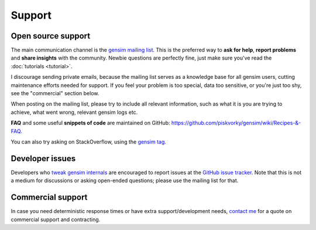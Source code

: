 .. _support:

=============
Support
=============

Open source support
--------------------

The main communication channel is the `gensim mailing list <https://groups.google.com/group/gensim>`_.
This is the preferred way to **ask for help**, **report problems** and **share insights** with the community. Newbie questions are perfectly fine, just make sure you've read the :doc:`tutorials <tutorial>`.

I discourage sending private emails, because the mailing list serves as a knowledge base for all gensim users, cutting maintenance efforts needed for support. If you feel your problem is too special, data too sensitive, or you're just too shy, see the "commercial" section below.

When posting on the mailing list, please try to include all relevant information, such as what it is you are trying to achieve, what went wrong, relevant gensim logs etc.

**FAQ** and some useful **snippets of code** are maintained on GitHub: https://github.com/piskvorky/gensim/wiki/Recipes-&-FAQ.

You can also try asking on StackOverflow, using the `gensim tag <http://stackoverflow.com/questions/tagged/gensim>`_.

Developer issues
----------------

Developers who `tweak gensim internals <https://github.com/piskvorky/gensim/wiki/Developer-page>`_ are encouraged to report issues at the `GitHub issue tracker <https://github.com/piskvorky/gensim/issues>`_.
Note that this is not a medium for discussions or asking open-ended questions; please use the mailing list for that.

Commercial support
------------------

In case you need deterministic response times or have extra support/development needs, `contact me <mailto:me@radimrehurek.com>`_ for a quote on commercial support and contracting.
